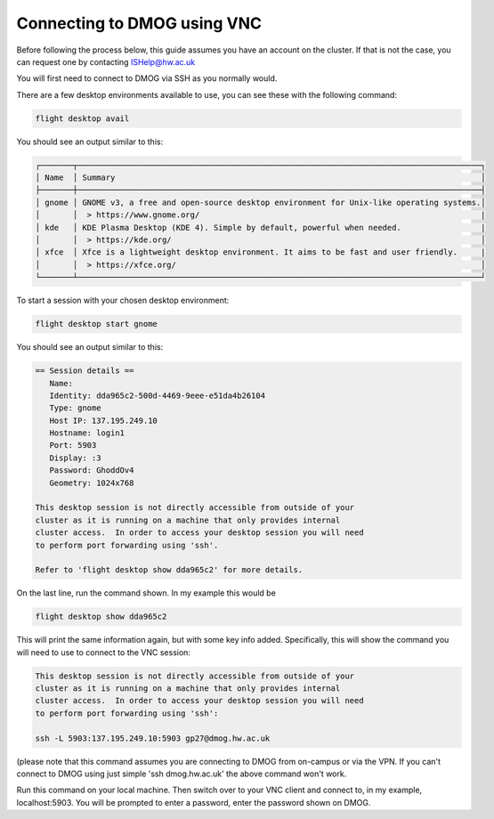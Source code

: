 Connecting to DMOG using VNC
============================

Before following the process below, this guide assumes you have an account on the cluster. 
If that is not the case, you can request one by contacting ISHelp@hw.ac.uk

You will first need to connect to DMOG via SSH as you normally would.

There are a few desktop environments available to use, you can see these with the following command:

.. code-block:: bash
  
   flight desktop avail

You should see an output similar to this:

.. code-block:: bash
  
   ┌───────┬──────────────────────────────────────────────────────────────────────────────────────┐
   │ Name  │ Summary                                                                              │
   ├───────┼──────────────────────────────────────────────────────────────────────────────────────┤
   │ gnome │ GNOME v3, a free and open-source desktop environment for Unix-like operating systems.│
   │       │  > https://www.gnome.org/                                                            |
   │ kde   │ KDE Plasma Desktop (KDE 4). Simple by default, powerful when needed.                 |
   │       │  > https://kde.org/                                                                  │
   │ xfce  │ Xfce is a lightweight desktop environment. It aims to be fast and user friendly.     |
   │       │  > https://xfce.org/                                                                 │
   └───────┴──────────────────────────────────────────────────────────────────────────────────────┘

To start a session with your chosen desktop environment:

.. code-block:: bash

   flight desktop start gnome

You should see an output similar to this:

.. code-block:: bash

   == Session details ==
      Name:
      Identity: dda965c2-500d-4469-9eee-e51da4b26104
      Type: gnome
      Host IP: 137.195.249.10
      Hostname: login1
      Port: 5903
      Display: :3
      Password: GhoddOv4
      Geometry: 1024x768

   This desktop session is not directly accessible from outside of your
   cluster as it is running on a machine that only provides internal
   cluster access.  In order to access your desktop session you will need
   to perform port forwarding using 'ssh'.

   Refer to 'flight desktop show dda965c2' for more details.

On the last line, run the command shown. In my example this would be

.. code-block:: bash

   flight desktop show dda965c2

This will print the same information again, but with some key info added. Specifically, this will show the command you will need to use to connect to the VNC session:

.. code-block:: bash

   This desktop session is not directly accessible from outside of your
   cluster as it is running on a machine that only provides internal
   cluster access.  In order to access your desktop session you will need
   to perform port forwarding using 'ssh':

   ssh -L 5903:137.195.249.10:5903 gp27@dmog.hw.ac.uk

(please note that this command assumes you are connecting to DMOG from on-campus or via the VPN. If you can't connect to DMOG using just simple 'ssh dmog.hw.ac.uk' the above command won't work.

Run this command on your local machine. Then switch over to your VNC client and connect to, in my example, localhost:5903. You will be prompted to enter a password, enter the password shown on DMOG.
   
